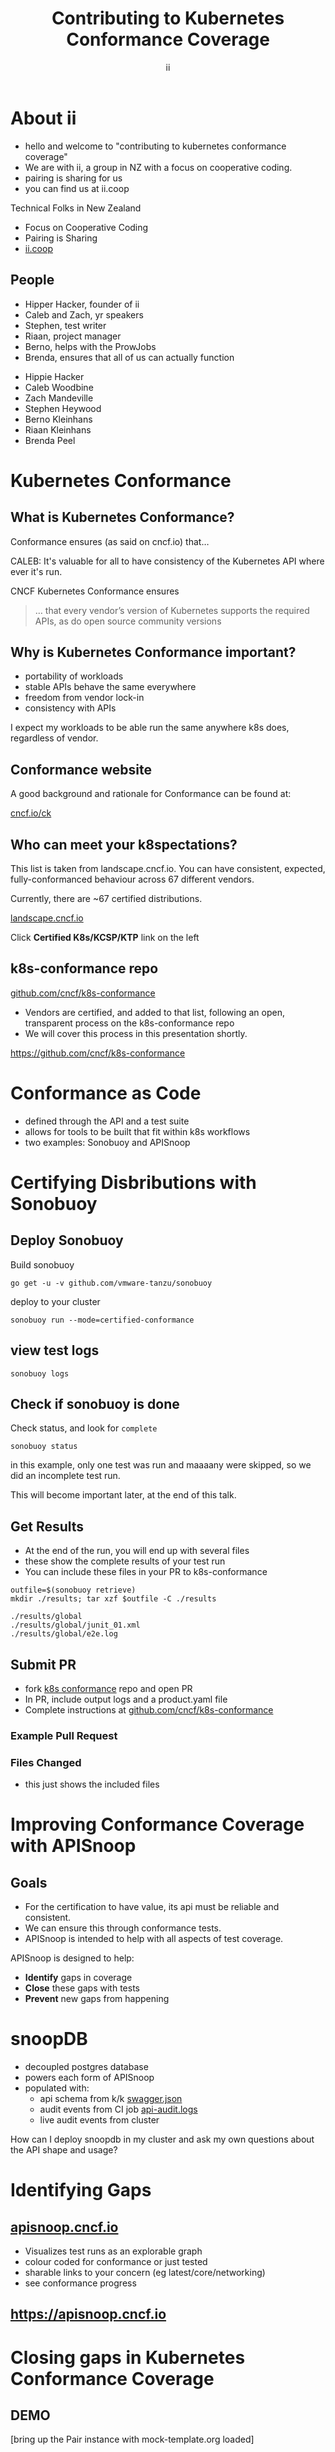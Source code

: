 #+TITLE: Contributing to Kubernetes Conformance Coverage
#+AUTHOR: ii
#+PROPERTY: header-args:tmate+ :session kubekohn :socket /tmp/kubecon

* doc notes                                                        :noexport:
ii @ Kubecon 2021 Europe

This presentation should be available as:

https://docs.apisnoop.io/presentations/kubecon-2021-europe.html

This presentation should be run locally for OBS to work correctly.

* Recording Checklist :noexport:
** Everything Installed
** ssh-agent setup (won't ask for password on push)
* About ii
#+BEGIN_NOTES
- hello and welcome to "contributing to kubernetes conformance coverage"
- We are with ii, a group in NZ with a focus on cooperative coding.
- pairing is sharing for us
- you can find us at ii.coop
#+END_NOTES

Technical Folks in New Zealand
- Focus on Cooperative Coding
- Pairing is Sharing
- [[https://ii.coop][ii.coop]]

** People
#+BEGIN_NOTES
- Hipper Hacker, founder of ii
- Caleb and Zach, yr speakers
- Stephen, test writer
- Riaan, project manager
- Berno, helps with the ProwJobs
- Brenda, ensures that all of us can actually function
#+END_NOTES

- Hippie Hacker
- Caleb Woodbine
- Zach Mandeville
- Stephen Heywood
- Berno Kleinhans
- Riaan Kleinhans
- Brenda Peel

* Kubernetes Conformance
** What is Kubernetes Conformance?
#+begin_notes
Conformance ensures (as said on cncf.io) that...

CALEB: It's valuable for all to have consistency of the Kubernetes API where ever it's run.
#+end_notes

CNCF Kubernetes Conformance ensures
#+begin_quote
... that every vendor’s version of Kubernetes supports the required APIs, as do open source community versions
#+end_quote
** Why is Kubernetes Conformance important?
- portability of workloads
- stable APIs behave the same everywhere
- freedom from vendor lock-in
- consistency with APIs

#+begin_notes
I expect my workloads to be able run the same anywhere k8s does, regardless of vendor.
#+end_notes

** Conformance website
#+begin_notes
A good background and rationale for Conformance can be found at:
#+end_notes

#+NAME: Conformance-Kubernetes

[[https://cncf.io/ck][cncf.io/ck]]

[[./kubecon-2021-europe-ck.png]]
** Who can meet your k8spectations?
#+begin_notes
This list is taken from landscape.cncf.io.
You can have consistent, expected, fully-conformanced behaviour across 67 different vendors.
#+end_notes

Currently, there are ~67 certified distributions.

[[https://landscape.cncf.io/category=platform&format=card-mode&grouping=category][landscape.cncf.io]]

Click *Certified K8s/KCSP/KTP* link on the left

[[./kubecon-2021-europe-landscape-2.png]]


** k8s-conformance repo
[[https://github.com/cncf/k8s-conformance][github.com/cncf/k8s-conformance]]
#+begin_notes
- Vendors are certified, and added to that list, following an open, transparent process on the k8s-conformance repo
- We will cover this process in this presentation shortly.
#+end_notes

https://github.com/cncf/k8s-conformance

#+NAME: Kubernetes Conformance repo
[[./kubecon-2021-europe-conformance-repo.png]]

* Conformance as Code
- defined through the API and a test suite
- allows for tools to be built that fit within k8s workflows
- two examples: Sonobuoy and APISnoop

* Certifying Disbributions with Sonobuoy
** Deploy Sonobuoy
Build sonobuoy
#+BEGIN_SRC shell
go get -u -v github.com/vmware-tanzu/sonobuoy
#+END_SRC
deploy to your cluster
#+BEGIN_SRC shell
sonobuoy run --mode=certified-conformance
#+END_SRC

** view test logs
#+BEGIN_SRC shell
sonobuoy logs
#+END_SRC
[[./sonobuoy-logs.png]]

** Check if sonobuoy is done
Check status, and look for ~complete~
#+BEGIN_SRC shell
sonobuoy status
#+END_SRC
[[./sonobuoy-status.png]]
#+BEGIN_NOTES
in this example, only one test was run and maaaany were skipped, so we did an
incomplete test run.

This will become important later, at the end of this talk.
#+END_NOTES

** Get Results
#+BEGIN_NOTES
- At the end of the run, you will end up with several files
- these show the complete results of your test run
- You can include these files in your PR to k8s-conformance
#+END_NOTES
    #+begin_src tmate :window results :var RUN="RESULTS"
      outfile=$(sonobuoy retrieve)
      mkdir ./results; tar xzf $outfile -C ./results
    #+end_src

    #+RESULTS:
    #+begin_example
    ./results/global
    ./results/global/junit_01.xml
    ./results/global/e2e.log
    #+end_example
** Submit PR
- fork [[https://github.com/cncf/k8s_conformance][k8s conformance]] repo and open PR
- In PR, include output logs and a product.yaml file
- Complete instructions at [[https://github.com/cncf/k8s-conformance][github.com/cncf/k8s-conformance]]

*** Example Pull Request
[[./example-pr.png]]

*** Files Changed
#+BEGIN_NOTES
- this just shows the included files
#+END_NOTES

[[./example-pr_files-changed.png]]

* Improving Conformance Coverage with APISnoop
** Goals
#+BEGIN_NOTES
- For the certification to have value, its api must be reliable and consistent.
- We can ensure this through conformance tests.
- APISnoop is intended to help with all aspects of test coverage.
#+END_NOTES
APISnoop is designed to help:
- **Identify** gaps in coverage
- **Close** these gaps with tests
- **Prevent** new gaps from happening

* snoopDB
- decoupled postgres database
- powers each form of APISnoop
- populated with:
  - api schema from k/k [[https://github.com/kubernetes/kubernetes/tree/master/api/openapi-spec][swagger.json]]
  - audit events from CI job [[https://gcsweb.k8s.io/gcs/kubernetes-jenkins/logs/ci-kubernetes-gce-conformance-latest/1319331777721929728/artifacts/bootstrap-e2e-master/][api-audit.logs]]
  - live audit events from cluster
#+begin_notes
How can I deploy snoopdb in my cluster and ask my own questions about the API shape and usage?
#+end_notes

* Identifying Gaps
** [[https://apisnoop.cncf.io][apisnoop.cncf.io]]
#+begin_notes
- Visualizes test runs as an explorable graph
- colour coded for conformance or just tested
- sharable links to your concern (eg latest/core/networking)
- see conformance progress
#+end_notes
** https://apisnoop.cncf.io
[[./kubecon-2021-europe-sunburst.png]]

* Closing gaps in Kubernetes Conformance Coverage
** DEMO
#+begin_notes
[bring up the Pair instance with mock-template.org loaded]

Our test writing flow
- custom query to find untested endpoints
- write go code and execute it on the cluster
- use snoopdb to see if this code hit expected endpoints
- see projected change in coverage
- export as PR
#+end_notes

* Preventing gaps in Kubernetes Conformance Coverage
#+begin_notes
- We don't want to just fill in gaps in coverage. We want to prevent new gaps from forming
- establish healthy baseline
    - Any endpoint promoted to conformance should have a conformance test
    - Conformant tests should be consistent and reliable themselves
    - The cluster certification should always include all the tests
- automated as possible, so it's easier to follow
#+end_notes
** testgrid.k8s.io
#+begin_notes
- track tests and jobs being run for the k8s project
- can verify the health and hardiness of new tests
- can implement new jobs for automating processes
#+end_notes
[[./kubecon-2021-europe-testgrid.png]]

** sig-arch / conformance prow jobs
[[https://github.com/kubernetes/test-infra/tree/master/config/jobs/kubernetes/sig-arch][kubernetes/test-infra config/jobs/kubernetes/sig-arch]]

[[./kubecon-2021-europe-prow-jobs.png]]

** apisnoop-conformance-gate
#+begin_notes
- example job that will raise a notice before release of endpoints being promoted without conformance tests.
#+end_notes
[[https://github.com/kubernetes/test-infra/blob/master/config/jobs/kubernetes/sig-arch/conformance-gate.yaml][Eventually Release Blocking Conformance Job]]

[[./kubecon-2021-europe-blocking-job.png]]

** Job Fails and Emails
Any new gaps in coverage are detected

#+begin_src yaml
  name: apisnoop-conformance-gate
  annotations:
    testgrid-dashboards: sig-arch-conformance
    testgrid-tab-name: apisnoop-conformance-gate
    test-grid-alert-email: kubernetes-sig-arch-conformance-test-failures@googlegroups.com
    testgrid-num-failures-to-alert: '1'
    description: 'Uses APISnoop to check that new GA endpoints are conformance tested in latest e2e test run'
#+end_src

#+begin_notes
This job will help us notify sig-release that there is a new API that must have Conformance Tests OR be reverted before a release can happen.
#+end_notes

* Summary
To reduce gaps in Kubernetes Conformance Coverage
- Identify :: using apisnoop.cncf.io + snoopdb
- Close :: Write and promote tests
- Prevent :: Release blocking jobs

* Verifying Conformance Submissons
[[https://prow.cncf.io][prow.cncf.io]]
** Results submitted
[[./kubecon-2021-europe-pr-page.png]]

** CNCF CI comments
[[./kubecon-2021-europe-prow-comments.png]]

** Informational labels
[[./kubecon-2021-europe-pr-labels.png]]

** Certified distributions
[[./kubecon-2021-europe-certified-distributions.png]]

** Certified Logo (tm)
[[./kubecon-2021-europe-certified-logo.png]]

* Q&A
* Footnotes :noexport:
** original
*** About ii
*** INTRO
*** How do I certify my k8s distribution?
***** Creating your Conformance Submission
[[https://github.com/cncf/k8s-conformance/blob/master/instructions.md][cncf/k8s-conformance /instructions.md]]
What you'll need:
#+begin_example
vX.Y/$dir/README.md: how to reproduce your results.
vX.Y/$dir/e2e.log: Test log output (from Sonobuoy).
vX.Y/$dir/junit_01.xml: Machine-readable test log (from Sonobuoy).
vX.Y/$dir/PRODUCT.yaml: Details of your PRODUCT
#+end_example

#+begin_notes
Four files
- docs to reproduce
- product metadata
- two types of logs
#+end_notes

***** Deploy Sonobuoy
#+END_EXAMPLE
******
Example *README.md* with instructions:
[[https://github.com/cncf/k8s-conformance/tree/master/v1.18/kind][cncf/k8s-conformance/tree/master/v1.18/kind]]

#+begin_src tmate :window kind :var RUN="KIND"
time ./kind-run.sh 1.18.0
#+end_src

***** Sonobuoy Logs
   #+begin_src tmate :window log :var RUN="SONOLOG"
     sonobuoy logs -f
   #+end_src
***** Watch Sonobuoy
   #+begin_src tmate :window watch :var RUN="SONOWATCH"
     watch kubectl get all --all-namespaces
   #+end_src
***** Sonobuoy Results
    #+begin_src tmate :window results :var RUN="RESULTS"
      find v1.*/plugins/e2e/results/global
    #+end_src

    #+RESULTS:
    #+begin_example
    v1.18.0_2020-10-20_14:34.00/plugins/e2e/results/global
    v1.18.0_2020-10-20_14:34.00/plugins/e2e/results/global/junit_01.xml
    v1.18.0_2020-10-20_14:34.00/plugins/e2e/results/global/e2e.log
    #+end_example
***** Submit cncf/k8s-conformance results

#+begin_notes
Run next code block
#+end_notes

[[https://github.com/cncf/k8s-conformance/blob/master/instructions.md#uploading][cncf/k8s-conformance instructions.md#uploading]]

***** Fork+Branch+Remote
   #+begin_src tmate :window PR :var RUN="FORK"
       git clone https://github.com/cncf/k8s-conformance
       cd k8s-conformance
       git remote add ii git@github.com:ii/k8s-conformance
       git checkout -b notkind-v1.18
   #+end_src
***** Copy results into place
   #+begin_src tmate :window PR :var RUN="COPY"
     cp -a ../notkind v1.18/notkind
     cp -a ../v1.*/plugins/e2e/results/global/* v1.18/notkind
     git status
   #+end_src
***** Commit and Push Results
   #+begin_src tmate :window PR :var RUN="PUSH"
     git add v1.18/notkind
     git commit -m 'Conformance results for v1.18/notkind'
     git push ii notkind-v1.18
   #+end_src
***** Open a PR to cncf/k8s-conformance
[[https://github.com/cncf/k8s-conformance/compare/master...ii:notkind-v1.18-test][cncf/k8s-conformance/compare/master...your:branch]]
***** Contents of the PR

    #+begin_src bash :dir k8s-conformance
      git diff --name-only origin/master
    #+end_src

    #+RESULTS:
    #+begin_src bash
    v1.18/notkind/PRODUCT.yaml
    v1.18/notkind/README.md
    v1.18/notkind/e2e.log
    v1.18/notkind/junit_01.xml
    #+end_src

    #+begin_notes
This will allow the CNCF and the community to verify
your submission includes all the test results and metadata
required for conformance.
    #+end_notes
*** DEEP DIVE
Gaps in Kubernetes Conformance Coverage

- Identify
- Close
- Prevent

#+begin_notes
switch obs scene to INTRO
#+end_notes
*** Identifying Gaps in Kubernetes Conformance Coverage
**** [[https://apisnoop.cncf.io][apisnoop.cncf.io]]

[[./kubecon-2021-europe-sunburst.png]]

**** snoopDB
[[https://github.com/cncf/apisnoop/blob/master/apps/snoopdb/tables-views-functions.org#basic-database-setup][Database Setup]] Schemas:
- public :: from k/k [[https://github.com/kubernetes/kubernetes/tree/master/api/openapi-spec][swagger.json]]
- conformance :: CI job [[https://gcsweb.k8s.io/gcs/kubernetes-jenkins/logs/ci-kubernetes-gce-conformance-latest/1319331777721929728/artifacts/bootstrap-e2e-master/][api-audit.logs]]
- testing :: from live in-cluster usage

#+begin_notes
How can I deploy snoopdb in my cluster and ask my own questions about the API shape and usage?
#+end_notes
**** How can I deploy snoopdb?
TODO: link to apisnoop/deployment

*MANY* ways to deploy, one ~kind~ way:

   #+begin_src bash :eval never
     git clone https://github.com/cncf/apisnoop
     cd apisnoop/kind
     kind create cluster --config=kind+apisnoop.yaml
     kubectl wait --for=condition=Ready --timeout=600s \
       --selector=app.kubernetes.io/name=auditlogger pod
   #+end_src

**** Schemas
   #+begin_example
         Name     |  Size   |                       Description
     -------------+---------+----------------------------------------------------------
      audit_event | 884 MB  | every event from an e2e test run, or multiple test runs.
      open_api    | 5080 kB | endpoint details from openAPI spec
   #+end_example
**** Loading K8s API into SQL
- SnoopDB :: [[https://github.com/cncf/apisnoop/blob/master/apps/snoopdb/postgres/snoopUtils.py#L290-L292][loads the OpenAPI swagger.json]]
#+begin_src python :eval never
    swagger_url = K8S_GITHUB_REPO + commit_hash + \
      '/api/openapi-spec/swagger.json'
    openapi_spec = load_openapi_spec(swagger_url)
#+end_src
**** OpenAPI Table
TODO have a better query setup to show the value that shows value of having open api as sql table

- K8s API definition :: shape of API

#+begin_src sql-mode
  \d open_api ; describe table
#+end_src

#+RESULTS:
#+begin_SRC example
    Column    |            Type             |
--------------+-----------------------------+
 release      | text                        |
 release_date | timestamp without time zone |
 endpoint     | text                        |
 level        | text                        |
 category     | text                        |
 path         | text                        |
 k8s_group    | text                        |
 k8s_version  | text                        |
 k8s_kind     | text                        |
 k8s_action   | text                        |
 deprecated   | boolean                     |
 description  | text                        |
 spec         | text                        |
#+end_SRC

**** PSQL Example Query

Newly Stable Endpoints

   #+begin_src bash :eval never
      export PGUSER=apisnoop PGHOST=localhost
   #+end_src

   #+begin_src bash :var PGHOST="localhost" :var PGUSER="apisnoop" :prologue "export PGHOST PGUSER" :wrap example
     psql -c "with endpoint_and_first_release as (
      select endpoint, level,
      (array_agg(release order by release::semver))[1]
         as first_release
       from open_api group by level, endpoint)
     select level, endpoint, first_release
       from endpoint_and_first_release
      where first_release = '1.20.0' and level='stable';"
   #+end_src

   #+RESULTS:
   #+begin_example
    level  |           endpoint           | first_release
   --------+------------------------------+---------------
    stable | getInternalApiserverAPIGroup | 1.20.0
   (1 row)

   #+end_example

**** Audit CI logs in a DB
- SnoopDB loads recent CI audit logs
- Query Test Job K8s API Usage
**** kind-conformance-audit job

[[https://testgrid.k8s.io/sig-arch-conformance#kind-conformance-audit][testgrid.k8s.io/sig-arch-conformance#kind-conformance-audit]]

[[./kubecon-2021-europe-kind-audit-job.png]]

**** AuditEvent Table
- K8s API definition :: shape of API

#+begin_src sql-mode
\d audit_event ; describe table
#+end_src

#+RESULTS:
#+begin_SRC example
    Column     |            Type             |
---------------+-----------------------------+
 release       | text                        |
 release_date  | text                        |
 audit_id      | text                        |
 endpoint      | text                        |
 useragent     | text                        |
 test          | text                        |
 test_hit      | boolean                     |
 conf_test_hit | boolean                     |
 data          | jsonb                       |
 source        | text                        |
 id            | integer                     |
 ingested_at   | timestamp without time zone |
#+end_SRC

**** Prow Job Audit Logs

By default we load recent conformance prow jobs

   #+begin_src sql-mode
     select distinct release,
                     split_part(source,'/',8) as "prow-job"
       from audit_event
      where source like 'https://prow.k8s.io%';
   #+end_src

   #+RESULTS:
   #+begin_SRC example
    release |               prow-job
   ---------+--------------------------------------
    1.20.0  | ci-kubernetes-gce-conformance-latest
    1.20.0  | ci-kubernetes-e2e-gci-gce
   (2 rows)

   #+end_SRC

**** e2e.test framework support
- UserAgent updated to include test name
- AuditLogs include test and operation
**** Conformance Tests

   #+begin_src sql-mode
     select distinct test
       from audit_event
       where test ilike '%Conformance%'
       limit 5
       ;
   #+end_src

   #+RESULTS:
   #+begin_SRC example
                                                                                    test
   ----------------------------------------------------------------------------------------------------------------------------------------------------------------------
    [sig-storage] Projected secret should be able to mount in a volume regardless of a different secret existing with same name in different namespace [NodeConformance]
    [sig-storage] Subpath Atomic writer volumes should support subpaths with configmap pod [LinuxOnly] [Conformance]
    [sig-network] Services should provide secure master service  [Conformance]
    [sig-network] Networking Granular Checks: Pods should function for intra-pod communication: udp [NodeConformance] [Conformance]
    [sig-api-machinery] Secrets should fail to create secret due to empty secret key [Conformance]
   (5 rows)

   #+end_SRC

**** New Endpoints in 1.20

[[https://apisnoop.cncf.io][apisnoop.cncf.io]]

[[./kubecon-2021-europe-newendpoints.png]]

**** Coverage at Time of Release

[[https://apisnoop.cncf.io/conformance-progress][apisnoop.cncf.io/conformance-progress]]

[[./kubecon-2021-europe-release-coverage.png]]

#+begin_notes
This graph shows about 3 years of work.
The conformance program was initiated during 1.9 and ii started writing tests at around 1.15.
We color in the grey with red, to fill in the debt (aka gaps) in coverage.
#+end_notes
**** Current Conformance Debt

[[https://apisnoop.cncf.io/conformance-progress][apisnoop.cncf.io/conformance-progress]]

[[./kubecon-2021-europe-current-debt.png]]
#+begin_notes
The current conformance debt shows how old our debt is, and how much remains.
We hope to clear all debt back to 1.11 by the time we cut the 1.20 release.
#+end_notes
*** Closing gaps in Kubernetes Conformance Coverage
**** Identifying an untested features
  #+NAME: untested_stable_core_endpoints
  #+begin_src sql-mode
    SELECT
      endpoint,
      -- k8s_action,
      -- path,
      -- description,
      kind
      FROM testing.untested_stable_endpoint
      where eligible is true
      and category = 'core'
      order by kind, endpoint desc
      limit 5;
  #+end_src

  #+RESULTS: untested_stable_core_endpoints
  #+begin_SRC example
               endpoint             |  kind
  ----------------------------------+---------
   createCoreV1NamespacedPodBinding | Binding
   createCoreV1NamespacedBinding    | Binding
   replaceCoreV1NamespacedEvent     | Event
   readCoreV1NamespacedEvent        | Event
   patchCoreV1NamespacedEvent       | Event
  (5 rows)

  #+end_SRC
  #+begin_notes
    We start with a query to focus on specific untested endpoints.
    Here we search for the first 5 stable/core endpoints, which are eligible for conformance, but lack tests.
  #+end_notes
**** Discover docs on target endpoints

- [[https://kubernetes.io/docs/reference/kubernetes-api/][Kubernetes API Reference Docs]]
- [[https://github.com/kubernetes/client-go/blob/master/kubernetes/typed][client-go - corev1]]

  #+begin_notes
    Got endpoint, go to reference docs, thank sig-docs.
    Understand how to talk to the resource in the client-go corev1 folder.
  #+end_notes

**** Describe the outline

To test through the lifecycle of a resource:

1. Create a RESOURCENAME

2. Patch the RESOURCENAME

3. Get the RESOURCENAME

4. List all RESOURCENAMEs

5. Delete RESOURCENAME

#+begin_notes
Here's an outline of the test we will write.
It's often the lifecycle of the resource.

Hippie Interupts: This allows discussion of the approach without needing to have a fully fleshed out test yet.
#+end_notes

**** Write a mock test

Prove coverage change by exercising the endpoints:

#+NAME: small snippet
#+begin_src go :eval never
  fmt.Println("creating a Pod")

  // ... declare the test pod resource

  _, err = ClientSet
             .CoreV1().Pods(testNamespaceName)
             .Create(context.TODO(),
                     &testPod,
                     metav1.CreateOptions{})
  if err != nil {
      fmt.Println(err, "failed to create Pod")
      return
  }
#+end_src

#+begin_notes
At this point we don't yet use the e2e test suite, as this code is exported into our tickets before writing a PR.
#+end_notes

**** Validate the coverage change
List endpoints hit by the test:
#+begin_src sql-mode :exports both :session none
select * from testing.endpoint_hit_by_new_test;
#+end_src

#+RESULTS:
#+begin_SRC example
     useragent     |           endpoint            | hit_by_ete | hit_by_new_test
-------------------+-------------------------------+------------+-----------------
 live-test-writing | createCoreV1NamespacedPod     | t          |               4
 live-test-writing | deleteCoreV1NamespacedPod     | t          |               4
 live-test-writing | listCoreV1PodForAllNamespaces | t          |               4
(3 rows)

#+end_SRC

#+begin_notes
We run the mock-test in cluster, and set the useragent to 'live-test-writing'
which allows us to see what new/untested endpoints are hit by our test-to-be.
#+end_notes

**** Display endpoint coverage change
  #+begin_src sql-mode :eval never-export :exports both :session none
    select change_in_number
    from testing.projected_change_in_coverage;
  #+end_src

  #+RESULTS:
  #+begin_SRC example
   change_in_number
  ------------------
                  0
  (1 row)

  #+end_SRC

#+begin_notes
This test wasn't effective enough.

Pods are already covered in conformance.
#+end_notes

**** Submitting a mock ticket
- exported as Markdown
- submitted as GitHub issues.
[[./kubecon-2021-europe-board.png]]

*** Preventing gaps in Kubernetes Conformance Coverage
**** testgrid.k8s.io

[[./kubecon-2021-europe-testgrid.png]]

**** sig-arch / conformance prow jobs

[[https://github.com/kubernetes/test-infra/tree/master/config/jobs/kubernetes/sig-arch][kubernetes/test-infra config/jobs/kubernetes/sig-arch]]

[[./kubecon-2021-europe-prow-jobs.png]]

**** apisnoop-conformance-gate

[[https://github.com/kubernetes/test-infra/blob/master/config/jobs/kubernetes/sig-arch/conformance-gate.yaml][Eventually Release Blocking Conformance Job]]

[[./kubecon-2021-europe-blocking-job.png]]

**** Job Fails and Emails

Any new gaps in coverage are detected

#+begin_src yaml
  name: apisnoop-conformance-gate
  annotations:
    testgrid-dashboards: sig-arch-conformance
    testgrid-tab-name: apisnoop-conformance-gate
    test-grid-alert-email: kubernetes-sig-arch-conformance-test-failures@googlegroups.com
    testgrid-num-failures-to-alert: '1'
    description: 'Uses APISnoop to check that new GA endpoints are conformance tested in latest e2e test run'
#+end_src

#+begin_notes
This job will help us notify sig-release that there is a new API that must have Conformance Tests OR be reverted before a release can happen.
#+end_notes

*** Q&A
- [[https://cncf.io/ck][cncf.io/ck]]
- [[https://apisnoop.cncf.io][apisnoop.cncf.io]]
- [[https://testgrid.k8s.io][testgrid.k8s.io]]
- [[https://github.com/cncf/k8s-conformance][github.com/cncf/k8s-conformance]]
- [[https://github.com/cncf/apisnoop][github.com/cncf/apisnoop]]
** reset
**** reset branch
     #+begin_src tmate :window PR
     cd ~/apisnoop/docs/presentations/k8s-conformance
     git push ii :notkind-v1.18
     #+end_src

**** delete k8s-conformance folder
     #+begin_src tmate :window PR
       rm -rf ~/apisnoop/docs/presentations/k8s-conformance
     #+end_src
**** delete k8s-conformance folder
     #+begin_src tmate :window PR
       rm -rf ~/apisnoop/docs/presentations/v1.*/
     #+end_src
**** Remove sonobuoy
     #+begin_src tmate :window PR
       kubectl -n sonobuoy delete pod sonobuoy
     #+end_src
** target tmate
   #+name: create tmate target
   #+begin_src bash :eval never
     tmate -S /tmp/kubecon
   #+end_src
** STOW In Cluster Interfacing

   #+begin_src bash :eval never
      export PGUSER=apisnoop PGHOST=localhost
   #+end_src

   #+begin_src bash :var PGHOST="localhost" :var PGUSER="apisnoop" :prologue "export PGHOST PGUSER" :wrap example
      psql -c "select distinct useragent \
                 from testing.audit_event \
                 where useragent not ilike 'kube-%';"
   #+end_src

   #+RESULTS:
   #+begin_example
                              useragent
   ----------------------------------------------------------------
    kubelet/v1.18.0 (linux/amd64) kubernetes/9e99141
    kindnetd/v0.0.0 (linux/amd64) kubernetes/$Format
    sonobuoy/v0.0.0 (darwin/amd64) kubernetes/$Format
    kubectl/v1.19.2 (darwin/amd64) kubernetes/f574309
    coredns/v0.0.0 (linux/amd64) kubernetes/$Format
    local-path-provisioner/v0.0.0 (linux/amd64) kubernetes/$Format
   (6 rows)

   #+end_example

** Auditing the OpenAPI
- APIServer can be configured to log usage
- Combining an AuditPolicy and AuditSink
- Usage is logged into SnoopDB in a cluster
** SnoopDB in cluster
- Identify in Cluster Usage
- Focus on hitting Gaps in API
** LOCAL VARS
#+REVEAL_ROOT: ./reveal.js
#+REVEAL_VERSION: 4
#+NOREVEAL_DEFAULT_FRAG_STYLE: YY
#+NOREVEAL_EXTRA_CSS: YY
#+NOREVEAL_EXTRA_JS: YY
#+REVEAL_HLEVEL: 2
#+REVEAL_MARGIN: 0.1
#+REVEAL_WIDTH: 1000
#+REVEAL_HEIGHT: 600
#+REVEAL_MAX_SCALE: 3.5
#+REVEAL_MIN_SCALE: 0.2
#+REVEAL_PLUGINS: (markdown notes highlight multiplex)
#+REVEAL_SLIDE_NUMBER: ""
#+REVEAL_SPEED: 1
#+REVEAL_THEME: solarized
#+REVEAL_THEME_OPTIONS: beige|black|blood|league|moon|night|serif|simple|sky|solarized|white
#+REVEAL_TRANS: fade
#+REVEAL_TRANS_OPTIONS: none|cube|fade|concave|convex|page|slide|zoom

#+OPTIONS: num:nil
#+OPTIONS: toc:nil
#+OPTIONS: mathjax:Y
#+OPTIONS: reveal_single_file:nil
#+OPTIONS: reveal_control:t
#+OPTIONS: reveal-progress:t
#+OPTIONS: reveal_history:nil
#+OPTIONS: reveal_center:t
#+OPTIONS: reveal_rolling_links:nil
#+OPTIONS: reveal_keyboard:t
#+OPTIONS: reveal_overview:t
